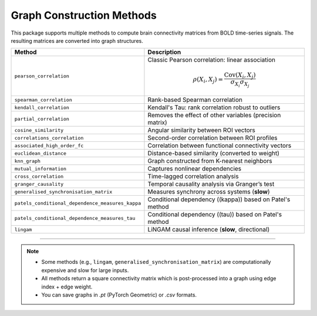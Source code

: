 ==============================
Graph Construction Methods
==============================

This package supports multiple methods to compute brain connectivity matrices from BOLD time-series signals. The resulting matrices are converted into graph structures.

.. list-table::
   :header-rows: 1
   :widths: 25 75

   * - **Method**
     - **Description**
   * - ``pearson_correlation``
     - Classic Pearson correlation: linear association

       .. math::

          \rho(X_i, X_j) = \frac{\text{Cov}(X_i, X_j)}{\sigma_{X_i} \sigma_{X_j}}

   * - ``spearman_correlation``
     - Rank-based Spearman correlation
   * - ``kendall_correlation``
     - Kendall's Tau: rank correlation robust to outliers
   * - ``partial_correlation``
     - Removes the effect of other variables (precision matrix)
   * - ``cosine_similarity``
     - Angular similarity between ROI vectors
   * - ``correlations_correlation``
     - Second-order correlation between ROI profiles
   * - ``associated_high_order_fc``
     - Correlation between functional connectivity vectors
   * - ``euclidean_distance``
     - Distance-based similarity (converted to weight)
   * - ``knn_graph``
     - Graph constructed from K-nearest neighbors
   * - ``mutual_information``
     - Captures nonlinear dependencies
   * - ``cross_correlation``
     - Time-lagged correlation analysis
   * - ``granger_causality``
     - Temporal causality analysis via Granger’s test
   * - ``generalised_synchronisation_matrix``
     - Measures synchrony across systems (**slow**)
   * - ``patels_conditional_dependence_measures_kappa``
     - Conditional dependency (\(\kappa\)) based on Patel's method
   * - ``patels_conditional_dependence_measures_tau``
     - Conditional dependency (\(\tau\)) based on Patel's method
   * - ``lingam``
     - LiNGAM causal inference (**slow**, directional)

----

.. note::

   - Some methods (e.g., ``lingam``, ``generalised_synchronisation_matrix``) are computationally expensive and slow for large inputs.
   - All methods return a square connectivity matrix which is post-processed into a graph using edge index + edge weight.
   - You can save graphs in `.pt` (PyTorch Geometric) or `.csv` formats.

